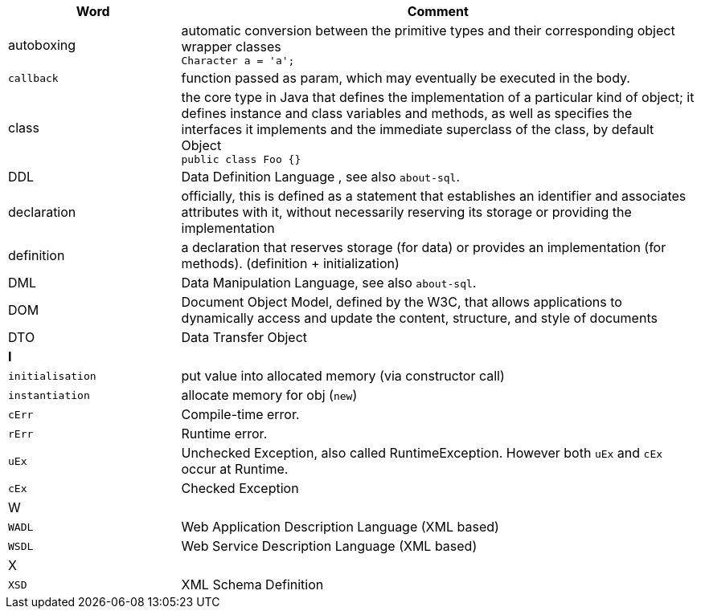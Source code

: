 
[%header,cols="1,3"]
|===
| Word | Comment
| autoboxing | automatic conversion between the primitive types
and their corresponding object wrapper classes +
`Character a = 'a';`
| `callback` | function passed as param, which may eventually be executed in the body.
| class | the core type in Java that defines the implementation
of a particular kind of object;
it defines instance and class variables and methods,
as well as specifies the interfaces it implements and the
immediate superclass of the class, by default Object +
`public class Foo {}`
| DDL  | Data Definition Language , see also `about-sql`.
| declaration | officially, this is defined as a statement that establishes an identifier and associates attributes with it, without necessarily reserving its storage or providing the implementation
| definition | a declaration that reserves storage (for data) or provides an implementation (for methods). (definition + initialization)
| DML | Data Manipulation Language, see also `about-sql`.
| DOM | Document Object Model, defined by the W3C,
that allows applications to dynamically access and update the content,
structure, and style of documents
| DTO | Data Transfer Object
2+| **I**
| `initialisation` | put value into allocated memory (via constructor call)
| `instantiation` | allocate memory for obj (`new`)
| `cErr` | Compile-time error.
| `rErr` | Runtime error.
| `uEx`    | Unchecked Exception, also called RuntimeException. However both `uEx` and `cEx` occur at Runtime.
| `cEx`    | Checked Exception
2+| W
| `WADL` | Web Application Description Language (XML based)
| `WSDL` | Web Service Description Language (XML based)
2+| X
| `XSD` | XML Schema Definition
|===
